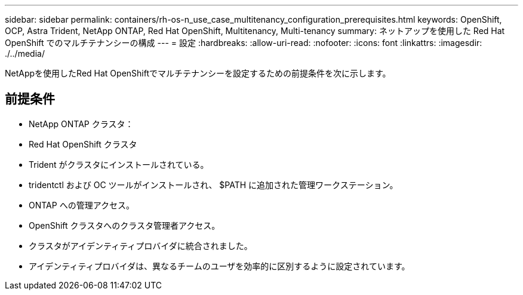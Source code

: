 ---
sidebar: sidebar 
permalink: containers/rh-os-n_use_case_multitenancy_configuration_prerequisites.html 
keywords: OpenShift, OCP, Astra Trident, NetApp ONTAP, Red Hat OpenShift, Multitenancy, Multi-tenancy 
summary: ネットアップを使用した Red Hat OpenShift でのマルチテナンシーの構成 
---
= 設定
:hardbreaks:
:allow-uri-read: 
:nofooter: 
:icons: font
:linkattrs: 
:imagesdir: ./../media/


[role="lead"]
NetAppを使用したRed Hat OpenShiftでマルチテナンシーを設定するための前提条件を次に示します。



== 前提条件

* NetApp ONTAP クラスタ：
* Red Hat OpenShift クラスタ
* Trident がクラスタにインストールされている。
* tridentctl および OC ツールがインストールされ、 $PATH に追加された管理ワークステーション。
* ONTAP への管理アクセス。
* OpenShift クラスタへのクラスタ管理者アクセス。
* クラスタがアイデンティティプロバイダに統合されました。
* アイデンティティプロバイダは、異なるチームのユーザを効率的に区別するように設定されています。

